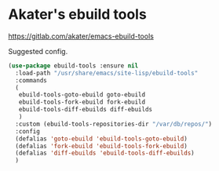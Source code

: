 * Akater's ebuild tools
https://gitlab.com/akater/emacs-ebuild-tools

Suggested config.
#+begin_src emacs-lisp
  (use-package ebuild-tools :ensure nil
    :load-path "/usr/share/emacs/site-lisp/ebuild-tools"
    :commands
    (
     ebuild-tools-goto-ebuild goto-ebuild
     ebuild-tools-fork-ebuild fork-ebuild
     ebuild-tools-diff-ebuilds diff-ebuilds
     )
    :custom (ebuild-tools-repositories-dir "/var/db/repos/")
    :config
    (defalias 'goto-ebuild 'ebuild-tools-goto-ebuild)
    (defalias 'fork-ebuild 'ebuild-tools-fork-ebuild)
    (defalias 'diff-ebuilds 'ebuild-tools-diff-ebuilds)
    )
#+end_src
